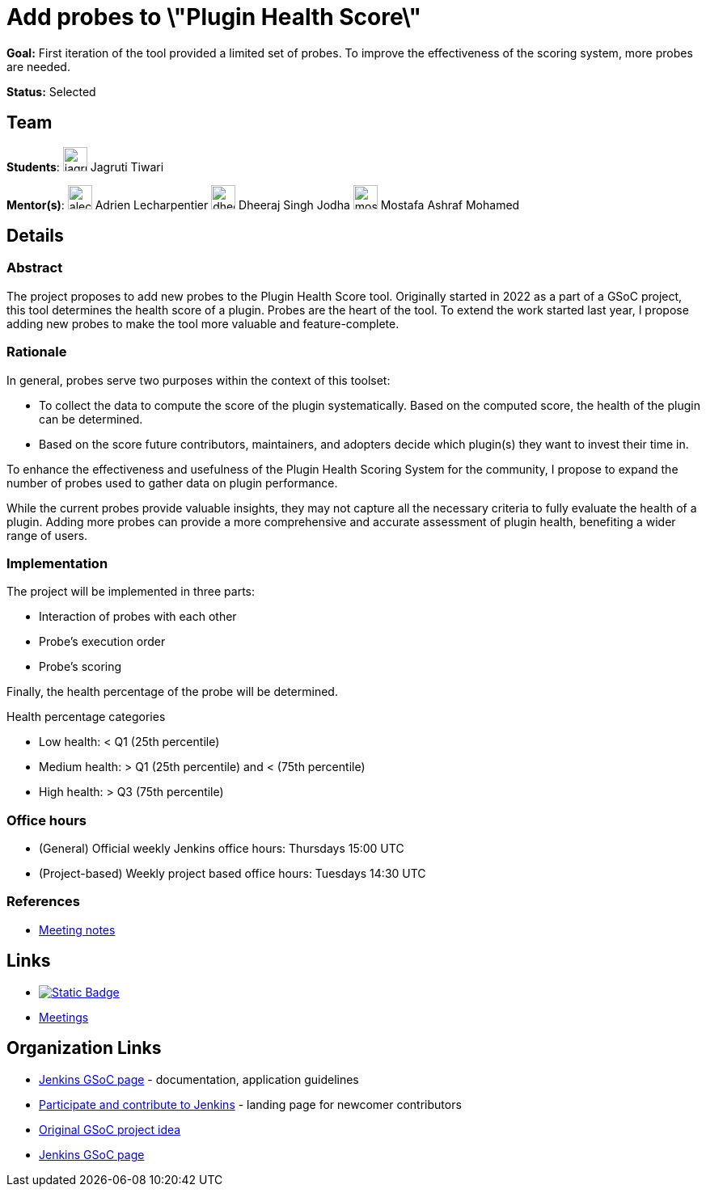 = Add probes to \"Plugin Health Score\"
// *Goal:* First iteration of the tool provided a limited set of probes. To improve the effectiveness of the scoring system, more probes are needed."
// category: Tools
// year: 2023
// status: published
// sig: platform
// skills:
// - Java
// - Data extraction from GitHub repositories
// - Data analysis applied to data representation
// mentors:
// - "alecharp"
// - "dheerajodha"
// links:
//     emailThread: https://community.jenkins.io/t/gsoc-2023-project-idea-add-probes-to-plugin-health-score/4838
//     gitter: "jenkinsci_GSoC-Plugin_Health_Score:gitter.im"
// //   draft: https://docs.google.com/document/d/1s-dLUfU1OK-88bCj-GKaNuFfJQlQNLTWtacKkVMVmHc
// ---

*Goal:* First iteration of the tool provided a limited set of probes. To improve the effectiveness of the scoring system, more probes are needed.

*Status:* Selected

== Team

[.avatar]
*Students*:
image:images:ROOT:avatars/jagruti.jpg[,width=30,height=30] Jagruti Tiwari

[.avatar]
*Mentor(s)*:
image:images:ROOT:avatars/alecharp.jpg[,width=30,height=30] Adrien Lecharpentier
image:images:ROOT:avatars/dheerajodha.jpg[,width=30,height=30] Dheeraj Singh Jodha
image:images:ROOT:avatars/mostafaashraf.jpg[,width=30,height=30] Mostafa Ashraf Mohamed

== Details 
=== Abstract

The project proposes to add new probes to the Plugin Health Score tool.
Originally started in 2022 as a part of a GSoC project, this tool determines the health score of a plugin.
Probes are the heart of the tool.
To extend the work started last year, I propose adding new probes to make the tool more valuable and feature-complete.

=== Rationale

In general, probes serve two purposes within the context of this toolset:

* To collect the data to compute the score of the plugin systematically. 
Based on the computed score, the health of the plugin can be determined.
* Based on the score future contributors, maintainers, and adopters decide which plugin(s) they want to invest their time in.

To enhance the effectiveness and usefulness of the Plugin Health Scoring System for the community, I propose to expand the number of probes used to gather data on plugin performance.

While the current probes provide valuable insights, they may not capture all the necessary criteria to fully evaluate the health of a plugin.
Adding more probes can provide a more comprehensive and accurate assessment of plugin health, benefiting a wider range of users.


=== Implementation
The project will be implemented in three parts:

* Interaction of probes with each other
* Probe's execution order
* Probe's scoring

Finally, the health percentage of the probe will be determined.

Health percentage categories

* Low health: < Q1 (25th percentile)
* Medium health: > Q1 (25th percentile) and < (75th percentile)
* High health: > Q3 (75th percentile)

=== Office hours
* (General) Official weekly Jenkins office hours: Thursdays 15:00 UTC
* (Project-based) Weekly project based office hours: Tuesdays 14:30  UTC

=== References

* https://docs.google.com/document/d/1QcwSiAuQtoy4dGlPXgY3w8FjDzTJn-3yCv75U-OFJ04/edit[Meeting notes]

== Links

* image:https://img.shields.io/badge/gitter-join_chat-light_green?link=https%3A%2F%2Fapp.gitter.im%2F%23%2Froom%2F%23jenkinsci_role-strategy-plugin%3Agitter.im[Static Badge,link=https://app.gitter.im/#/room/#jenkinsci_GSoC-Plugin_Health_Score:gitter.im]
* xref:gsoc:index.adoc#office-hours[Meetings]

== Organization Links 

* xref:gsoc:index.adoc[Jenkins GSoC page] - documentation, application guidelines
* xref:community:ROOT:index.adoc[Participate and contribute to Jenkins] - landing page for newcomer contributors
* xref:projects:gsoc:2023/project-ideas/add-probes-to-plugin-health-score.adoc[Original GSoC project idea]
* xref:gsoc:index.adoc[Jenkins GSoC page]
